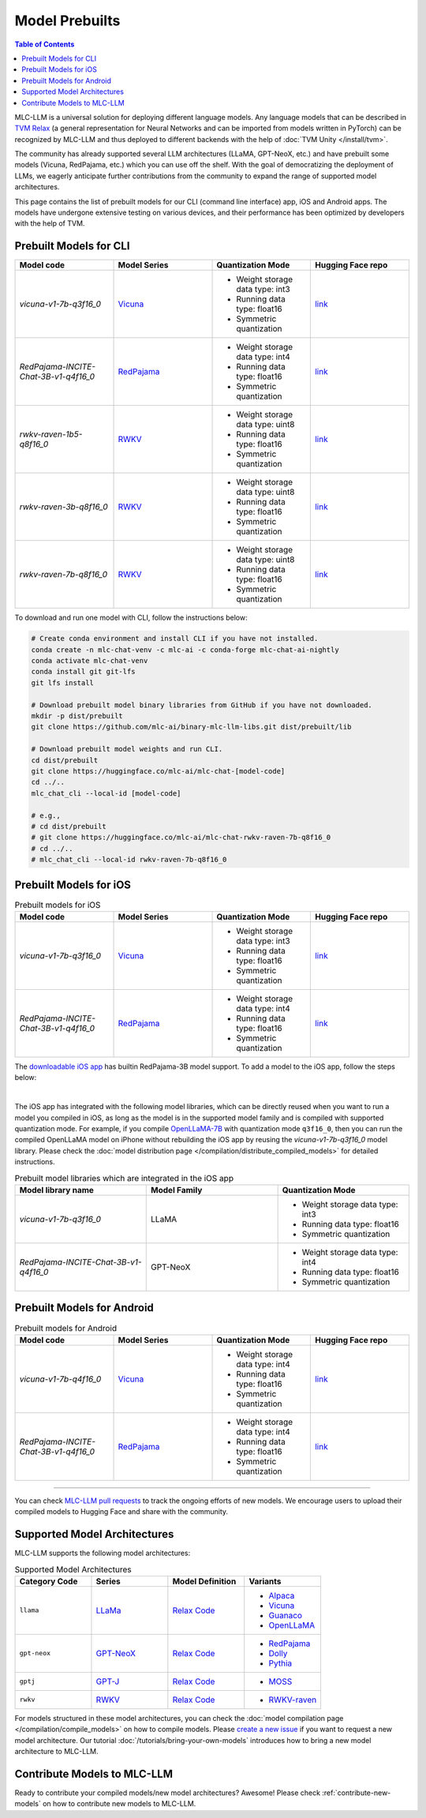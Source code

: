 .. _Model Prebuilts:

Model Prebuilts
==================

.. contents:: Table of Contents
    :depth: 3
    :local:

MLC-LLM is a universal solution for deploying different language models. Any language models that can be described in `TVM Relax <https://mlc.ai/chapter_graph_optimization/index.html>`__ (a general representation for Neural Networks and can be imported from models written in PyTorch) can be recognized by MLC-LLM and thus deployed to different backends with the help of :doc:`TVM Unity </install/tvm>`.

The community has already supported several LLM architectures (LLaMA, GPT-NeoX, etc.) and have prebuilt some models (Vicuna, RedPajama, etc.) which you can use off the shelf.
With the goal of democratizing the deployment of LLMs, we eagerly anticipate further contributions from the community to expand the range of supported model architectures.

This page contains the list of prebuilt models for our CLI (command line interface) app, iOS and Android apps.
The models have undergone extensive testing on various devices, and their performance has been optimized by developers with the help of TVM.

.. _prebuilt-models-cli:

Prebuilt Models for CLI
-----------------------

.. list-table::
  :widths: 15 15 15 15
  :header-rows: 1

  * - Model code
    - Model Series
    - Quantization Mode
    - Hugging Face repo
  * - `vicuna-v1-7b-q3f16_0`
    - `Vicuna <https://lmsys.org/blog/2023-03-30-vicuna/>`__
    - * Weight storage data type: int3
      * Running data type: float16
      * Symmetric quantization
    - `link <https://huggingface.co/mlc-ai/mlc-chat-vicuna-v1-7b-q3f16_0>`__
  * - `RedPajama-INCITE-Chat-3B-v1-q4f16_0`
    - `RedPajama <https://www.together.xyz/blog/redpajama>`__
    - * Weight storage data type: int4
      * Running data type: float16
      * Symmetric quantization
    - `link <https://huggingface.co/mlc-ai/mlc-chat-RedPajama-INCITE-Chat-3B-v1-q4f16_0>`__
  * - `rwkv-raven-1b5-q8f16_0`
    - `RWKV <https://github.com/BlinkDL/RWKV-LM>`__
    - * Weight storage data type: uint8
      * Running data type: float16
      * Symmetric quantization
    - `link <https://huggingface.co/mlc-ai/mlc-chat-rwkv-raven-1b5-q8f16_0>`__
  * - `rwkv-raven-3b-q8f16_0`
    - `RWKV <https://github.com/BlinkDL/RWKV-LM>`__
    - * Weight storage data type: uint8
      * Running data type: float16
      * Symmetric quantization
    - `link <https://huggingface.co/mlc-ai/mlc-chat-rwkv-raven-3b-q8f16_0>`__
  * - `rwkv-raven-7b-q8f16_0`
    - `RWKV <https://github.com/BlinkDL/RWKV-LM>`__
    - * Weight storage data type: uint8
      * Running data type: float16
      * Symmetric quantization
    - `link <https://huggingface.co/mlc-ai/mlc-chat-rwkv-raven-7b-q8f16_0>`__

To download and run one model with CLI, follow the instructions below:

.. code:: shell

  # Create conda environment and install CLI if you have not installed.
  conda create -n mlc-chat-venv -c mlc-ai -c conda-forge mlc-chat-ai-nightly
  conda activate mlc-chat-venv
  conda install git git-lfs
  git lfs install

  # Download prebuilt model binary libraries from GitHub if you have not downloaded.
  mkdir -p dist/prebuilt
  git clone https://github.com/mlc-ai/binary-mlc-llm-libs.git dist/prebuilt/lib

  # Download prebuilt model weights and run CLI.
  cd dist/prebuilt
  git clone https://huggingface.co/mlc-ai/mlc-chat-[model-code]
  cd ../..
  mlc_chat_cli --local-id [model-code]

  # e.g.,
  # cd dist/prebuilt
  # git clone https://huggingface.co/mlc-ai/mlc-chat-rwkv-raven-7b-q8f16_0
  # cd ../..
  # mlc_chat_cli --local-id rwkv-raven-7b-q8f16_0


.. _prebuilt-models-ios:

Prebuilt Models for iOS
-----------------------

.. list-table:: Prebuilt models for iOS
  :widths: 15 15 15 15
  :header-rows: 1

  * - Model code
    - Model Series
    - Quantization Mode
    - Hugging Face repo
  * - `vicuna-v1-7b-q3f16_0`
    - `Vicuna <https://lmsys.org/blog/2023-03-30-vicuna/>`__
    - * Weight storage data type: int3
      * Running data type: float16
      * Symmetric quantization
    - `link <https://huggingface.co/mlc-ai/mlc-chat-vicuna-v1-7b-q3f16_0>`__
  * - `RedPajama-INCITE-Chat-3B-v1-q4f16_0`
    - `RedPajama <https://www.together.xyz/blog/redpajama>`__
    - * Weight storage data type: int4
      * Running data type: float16
      * Symmetric quantization
    - `link <https://huggingface.co/mlc-ai/mlc-chat-RedPajama-INCITE-Chat-3B-v1-q4f16_0>`__

The `downloadable iOS app <https://apps.apple.com/us/app/mlc-chat/id6448482937>`_ has builtin RedPajama-3B model support.
To add a model to the iOS app, follow the steps below:

.. collapse:: Click to show instructions

  .. tabs::

      .. tab:: Step 1

          Open "MLCChat" app, click "Add model variant".

          .. image:: https://raw.githubusercontent.com/mlc-ai/web-data/main/images/mlc-llm/tutorials/iPhone-custom-1.png
              :align: center
              :width: 30%

      .. tab:: Step 2

          Paste the repository URL of the model built on your own, and click Add.

          You can refer to the link in the image as an example.

          .. image:: https://raw.githubusercontent.com/mlc-ai/web-data/main/images/mlc-llm/tutorials/iPhone-custom-2.png
              :align: center
              :width: 30%

      .. tab:: Step 3

          After adding the model, you can download your model from the URL by clicking the download button.

          .. image:: https://raw.githubusercontent.com/mlc-ai/web-data/main/images/mlc-llm/tutorials/iPhone-custom-3.png
              :align: center
              :width: 30%

      .. tab:: Step 4

          When the download is finished, click into the model and enjoy.

          .. image:: https://raw.githubusercontent.com/mlc-ai/web-data/main/images/mlc-llm/tutorials/iPhone-custom-4.png
              :align: center
              :width: 30%

.. for a blank line

|

The iOS app has integrated with the following model libraries, which can be directly reused when you want to run a model you compiled in iOS, as long as the model is in the supported model family and is compiled with supported quantization mode.
For example, if you compile `OpenLLaMA-7B <https://github.com/openlm-research/open_llama>`_ with quantization mode ``q3f16_0``, then you can run the compiled OpenLLaMA model on iPhone without rebuilding the iOS app by reusing the `vicuna-v1-7b-q3f16_0` model library. Please check the :doc:`model distribution page </compilation/distribute_compiled_models>` for detailed instructions.

.. list-table:: Prebuilt model libraries which are integrated in the iOS app
  :widths: 15 15 15
  :header-rows: 1

  * - Model library name
    - Model Family
    - Quantization Mode
  * - `vicuna-v1-7b-q3f16_0`
    - LLaMA
    - * Weight storage data type: int3
      * Running data type: float16
      * Symmetric quantization
  * - `RedPajama-INCITE-Chat-3B-v1-q4f16_0`
    - GPT-NeoX
    - * Weight storage data type: int4
      * Running data type: float16
      * Symmetric quantization


.. _prebuilt-models-android:

Prebuilt Models for Android
---------------------------

.. list-table:: Prebuilt models for Android
  :widths: 15 15 15 15
  :header-rows: 1

  * - Model code
    - Model Series
    - Quantization Mode
    - Hugging Face repo
  * - `vicuna-v1-7b-q4f16_0`
    - `Vicuna <https://lmsys.org/blog/2023-03-30-vicuna/>`__
    - * Weight storage data type: int4
      * Running data type: float16
      * Symmetric quantization
    - `link <https://huggingface.co/mlc-ai/demo-vicuna-v1-7b-int4>`__
  * - `RedPajama-INCITE-Chat-3B-v1-q4f16_0`
    - `RedPajama <https://www.together.xyz/blog/redpajama>`__
    - * Weight storage data type: int4
      * Running data type: float16
      * Symmetric quantization
    - `link <https://huggingface.co/mlc-ai/mlc-chat-RedPajama-INCITE-Chat-3B-v1-q4f16_0>`__

------------------

You can check `MLC-LLM pull requests <https://github.com/mlc-ai/mlc-llm/pulls?q=is%3Aopen+is%3Apr+label%3Anew-models>`__ to track the ongoing efforts of new models. We encourage users to upload their compiled models to Hugging Face and share with the community.

.. _supported-model-architectures:

Supported Model Architectures
-----------------------------

MLC-LLM supports the following model architectures:

.. list-table:: Supported Model Architectures
  :widths: 15 15 15 15
  :header-rows: 1

  * - Category Code
    - Series
    - Model Definition
    - Variants
  * - ``llama``
    - `LLaMa <https://github.com/facebookresearch/llama>`__
    - `Relax Code <https://github.com/mlc-ai/mlc-llm/blob/main/mlc_llm/relax_model/llama.py>`__
    - * `Alpaca <https://github.com/tatsu-lab/stanford_alpaca>`__
      * `Vicuna <https://lmsys.org/blog/2023-03-30-vicuna/>`__
      * `Guanaco <https://github.com/artidoro/qlora>`__
      * `OpenLLaMA <https://github.com/openlm-research/open_llama>`__
  * - ``gpt-neox``
    - `GPT-NeoX <https://github.com/EleutherAI/gpt-neox>`__
    - `Relax Code <https://github.com/mlc-ai/mlc-llm/blob/main/mlc_llm/relax_model/gpt_neox.py>`__
    - * `RedPajama <https://www.together.xyz/blog/redpajama>`__
      * `Dolly <https://github.com/databrickslabs/dolly>`__
      * `Pythia <https://huggingface.co/EleutherAI/pythia-1.4b>`__
  * - ``gptj``
    - `GPT-J <https://github.com/kingoflolz/mesh-transformer-jax>`__
    - `Relax Code <https://github.com/mlc-ai/mlc-llm/blob/main/mlc_llm/relax_model/gptj.py>`__
    - * `MOSS <https://github.com/OpenLMLab/MOSS>`__
  * - ``rwkv``
    - `RWKV <https://github.com/BlinkDL/RWKV-LM>`__
    - `Relax Code <https://github.com/mlc-ai/mlc-llm/blob/main/mlc_llm/relax_model/rwkv.py>`__
    - * `RWKV-raven <https://github.com/BlinkDL/RWKV-LM>`__

For models structured in these model architectures, you can check the :doc:`model compilation page </compilation/compile_models>` on how to compile models.
Please `create a new issue <https://github.com/mlc-ai/mlc-llm/issues/new/choose>`_ if you want to request a new model architecture.
Our tutorial :doc:`/tutorials/bring-your-own-models` introduces how to bring a new model architecture to MLC-LLM.

.. _contribute-models-to-mlc-llm:

Contribute Models to MLC-LLM
----------------------------

Ready to contribute your compiled models/new model architectures? Awesome! Please check :ref:`contribute-new-models` on how to contribute new models to MLC-LLM.
